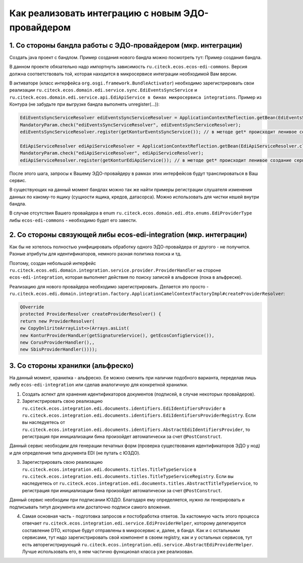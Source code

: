 Как реализовать интеграцию с новым ЭДО-провайдером
===================================================

1. Со стороны бандла работы с ЭДО-провайдером (мкр. интеграции)
----------------------------------------------------------------

Создать java проект с бандлом. Пример создания нового бандла можно посмотреть тут: Пример создания бандла.

В данном проекте обязательно надо импортнуть зависимость ``ru.citeck.ecos.ecos-edi-commons``. Версия должна соответствовать той, которая находится в микросервисе интеграции необходимой Вам версии.

В активаторе (класс интерфейса ``org.osgi.framework.BundleActivator``) необходимо зарегистрировать свои реализации ``ru.citeck.ecos.domain.edi.service.sync.EdiEventsSyncService`` и ``ru.citeck.ecos.domain.edi.service.api.EdiApiService в бинах микросервиса integrations``. Пример из Контура (не забудьте при выгрузке бандла выполнять unregister(…)):

.. code-block::

        EdiEventsSyncServiceResolver ediEventsSyncServiceResolver = ApplicationContextReflection.getBean(EdiEventsSyncServiceResolver.class);
        MandatoryParam.check("ediEventsSyncServiceResolver", ediEventsSyncServiceResolver);
        ediEventsSyncServiceResolver.register(getKonturEventsSyncService()); // в методе get* происходит ленивое создание сервиса

        EdiApiServiceResolver ediApiServiceResolver = ApplicationContextReflection.getBean(EdiApiServiceResolver.class);
        MandatoryParam.check("ediApiServiceResolver", ediApiServiceResolver);
        ediApiServiceResolver.register(getKonturEdiApiService()); // в методе get* происходит ленивое создание сервиса

После этого шага, запросы к Вашему ЭДО-провайдеру в рамках этих интерфейсов будут транслироваться в Ваш сервис.

В существующих на данный момент бандлах можно так же найти примеры регистрации слушателя изменения данных по какому-то ящику (сущности ящика, кредов, датасорса). Можно использовать для чистки кешей внутри бандла.

В случае отсутствия Вашего провайдера в enum ``ru.citeck.ecos.domain.edi.dto.enums.EdiProviderType`` либы ``ecos-edi-commons`` - необходимо будет его завести.

2. Со стороны связующей либы ecos-edi-integration (мкр. интеграции)
-------------------------------------------------------------------

Как бы не хотелось полностью унифицировать обработку одного ЭДО-провайдера от другого - не получится. Разные атрибуты для идентификаторов, немного разная политика поиска и тд.

Поэтому, создан небольшой интерфейс ``ru.citeck.ecos.edi.domain.integration.service.provider.ProviderHandler`` на стороне ``ecos-edi-integration``, которая выполняет действия по поиску записей в альфреске (пока в альфреске).

Реализацию для нового провайдера необходимо зарегистрировать. Делается это просто - ``ru.citeck.ecos.edi.domain.integration.factory.ApplicationCamelContextFactoryImpl#createProviderResolver``:

.. code-block::

    QOverride
    protected ProviderResolver createProviderResolver() {
    return new ProviderResolver(
    ew CopyOnliriteArrayList<>(Arrays.asList(
    new KonturProviderHandLer(getSignatureService(), getEcosConfigService()),
    new CorusProviderHandler(),,
    new SbisProviderHandler())));

3. Со стороны хранилки (альфреско)
------------------------------------

На данный момент, хранилка - альфреско. Ее можно сменить при наличии подобного варианта, переделав лишь либу ``ecos-edi-integration`` или сделав аналогичную для конкретной хранилки.

1. Создать аспект для хранения идентификаторов документов (подписей, в случае некоторых провайдеров).

2. Зарегистрировать свою реализацию ``ru.citeck.ecos.integration.edi.documents.identifiers.EdiIdentifiersProvider`` в ``ru.citeck.ecos.integration.edi.documents.identifiers.EdiIdentifiersProviderRegistry``. Если вы наследуетесь от ``ru.citeck.ecos.integration.edi.documents.identifiers.AbstractEdiIdentifiersProvider``, то регистрация при инициализации бина произойдет автоматически за счет ``@PostConstruct``.

Данный сервис необходим для генерации печатных форм (проверка существования идентификаторов ЭДО у нод) и для определения типа документа EDI (не путать с ЮЗДО).

3. Зарегистрировать свою реализацию ``ru.citeck.ecos.integration.edi.documents.titles.TitleTypeService`` в ``ru.citeck.ecos.integration.edi.documents.titles.TitleTypeServiceRegistry``. Если вы наследуетесь от ``ru.citeck.ecos.integration.edi.documents.titles.AbstractTitleTypeService``, то регистрация при инициализации бина произойдет автоматически за счет ``@PostConstruct``.

Данный сервис необходим при подписании ЮЗДО. Благодаря ему определяется, нужно ли генерировать и подписывать титул документа или достаточно подписи самого вложения.

4. Самая основная часть - подготовка запросов и постобработка ответов. За кастомную часть этого процесса отвечает ``ru.citeck.ecos.integration.edi.service.EdiProviderHelper``, которому делегируется составление DTO, которые будут отправлены в микросервис и, далее, в бандл. Как и с остальными сервисами, тут надо зарегистрировать свой компонент в своем registry, как и у остальных сервисов, тут есть авторегистрирующий ``ru.citeck.ecos.integration.edi.service.AbstractEdiProviderHelper``. Лучше использовать его, в нем частично функционал класса уже реализован.

